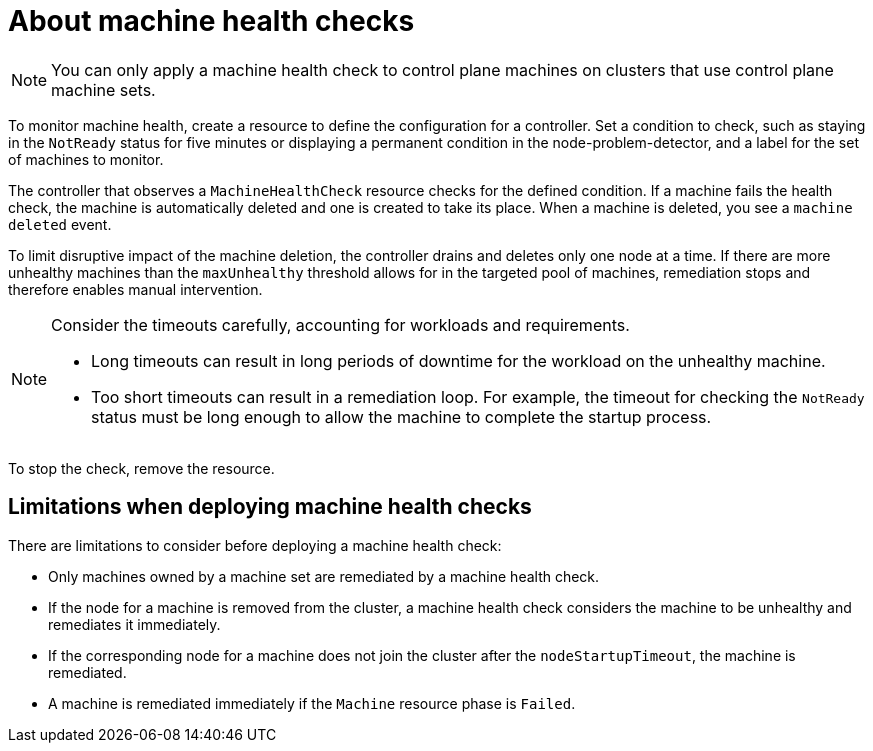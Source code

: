 // Module included in the following assemblies:
//
// * machine_management/deploying-machine-health-checks.adoc
// * post_installation_configuration/node-tasks.adoc

:_mod-docs-content-type: CONCEPT
[id="machine-health-checks-about_{context}"]
= About machine health checks

[NOTE]
====
You can only apply a machine health check to control plane machines on clusters that use control plane machine sets.
====

To monitor machine health, create a resource to define the configuration for a controller. Set a condition to check, such as staying in the `NotReady` status for five minutes or displaying a permanent condition in the node-problem-detector, and a label for the set of machines to monitor.

The controller that observes a `MachineHealthCheck` resource checks for the defined condition. If a machine fails the health check, the machine is automatically deleted and one is created to take its place. When a machine is deleted, you see a `machine deleted` event.

To limit disruptive impact of the machine deletion, the controller drains and deletes only one node at a time. If there are more unhealthy machines than the `maxUnhealthy` threshold allows for in the targeted pool of machines, remediation stops and therefore enables manual intervention.

[NOTE]
====
Consider the timeouts carefully, accounting for workloads and requirements.

* Long timeouts can result in long periods of downtime for the workload on the unhealthy machine.
* Too short timeouts can result in a remediation loop. For example, the timeout for checking the `NotReady` status must be long enough to allow the machine to complete the startup process.
====

To stop the check, remove the resource.

[id="machine-health-checks-limitations_{context}"]
== Limitations when deploying machine health checks

There are limitations to consider before deploying a machine health check:

* Only machines owned by a machine set are remediated by a machine health check.
* If the node for a machine is removed from the cluster, a machine health check considers the machine to be unhealthy and remediates it immediately.
* If the corresponding node for a machine does not join the cluster after the `nodeStartupTimeout`, the machine is remediated.
* A machine is remediated immediately if the `Machine` resource phase is `Failed`.

